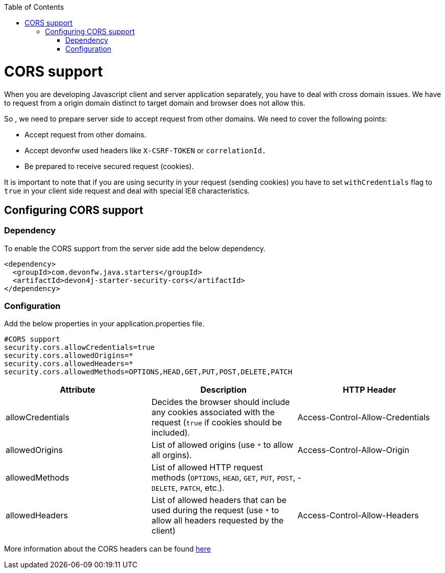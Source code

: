 :toc: macro
toc::[]

= CORS support

When you are developing Javascript client and server application separately, you have to deal with cross domain issues. We have to request from a origin domain distinct to target domain and browser does not allow this.

So , we need to prepare server side to accept request from other domains. We need to cover the following points:

* Accept request from other domains.

* Accept devonfw used headers like `X-CSRF-TOKEN` or `correlationId.`

* Be prepared to receive secured request (cookies).

It is important to note that if you are using security in your request (sending cookies) you have to set  `withCredentials` flag to `true` in your client side request and deal with special IE8 characteristics.

== Configuring CORS support

=== Dependency

To enable the CORS support from the server side add the below dependency.

[source,xml]
----
<dependency>
  <groupId>com.devonfw.java.starters</groupId>
  <artifactId>devon4j-starter-security-cors</artifactId>
</dependency>
----

=== Configuration

Add the below properties in your application.properties file.

[source]
----
#CORS support
security.cors.allowCredentials=true
security.cors.allowedOrigins=*
security.cors.allowedHeaders=*
security.cors.allowedMethods=OPTIONS,HEAD,GET,PUT,POST,DELETE,PATCH
----


[cols="1,1,1"]
|===
|Attribute |Description |HTTP Header

|allowCredentials
|Decides the browser should include any cookies associated with the request (`true` if cookies should be included).
|Access-Control-Allow-Credentials

|allowedOrigins
|List of allowed origins (use `*` to allow all orgins).
|Access-Control-Allow-Origin

|allowedMethods
|List of allowed HTTP request methods (`OPTIONS`, `HEAD`, `GET`, `PUT`, `POST`, `DELETE`, `PATCH`, etc.).
|-

|allowedHeaders
|List of allowed headers that can be used during the request (use `*` to allow all headers requested by the client)
|Access-Control-Allow-Headers

|===

More information about the CORS headers can be found https://developer.mozilla.org/en-US/docs/Web/HTTP/Headers#cors[here]
